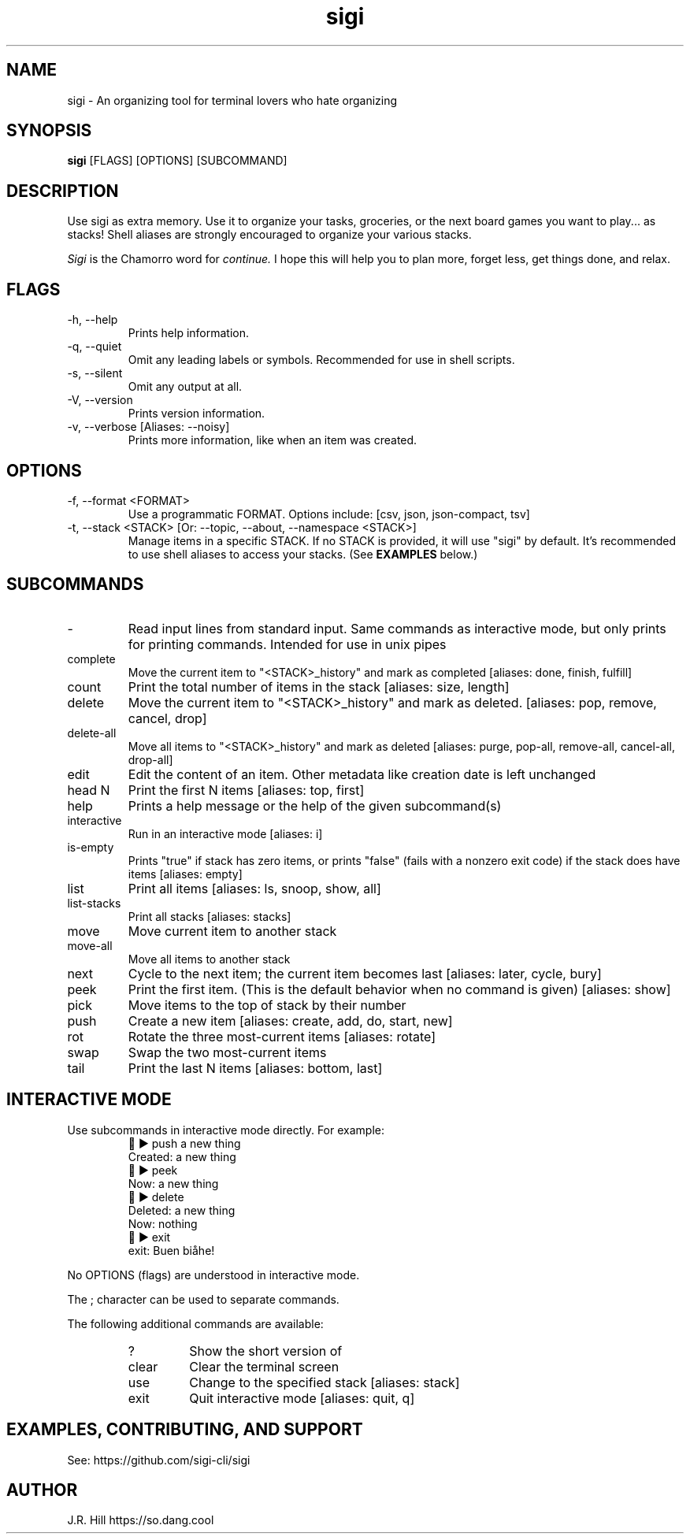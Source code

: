 .TH sigi 1 "May 29, 2024" "version 3.7.0" "USER COMMANDS"
.\"
.SH NAME
sigi \- An organizing tool for terminal lovers who hate organizing
.\"
.SH SYNOPSIS
.B sigi
[FLAGS] [OPTIONS] [SUBCOMMAND]
.\"
.\" ================================
.\"
.SH DESCRIPTION
Use sigi as extra memory. Use it to organize your tasks, groceries, or the next
board games you want to play... as stacks! Shell aliases are strongly
encouraged to organize your various stacks.
.PP
.I Sigi
is the Chamorro word for
.I continue.
I hope this will help you to plan more, forget less, get things done, and relax.
.\"
.\" ================================
.\"
.SH FLAGS
.TP
\-h, \-\-help
Prints help information.
.TP
\-q, \-\-quiet
Omit any leading labels or symbols. Recommended for use in shell scripts.
.TP
\-s, \-\-silent
Omit any output at all.
.TP
\-V, \-\-version
Prints version information.
.TP
\-v, \-\-verbose [Aliases: \-\-noisy]
Prints more information, like when an item was created.
.\"
.\" ================================
.\"
.SH OPTIONS
.TP
\-f, \-\-format <FORMAT>
Use a programmatic FORMAT. Options include: [csv, json, json-compact, tsv]
.TP
\-t, \-\-stack <STACK> [Or: \-\-topic, \-\-about, \-\-namespace <STACK>]
Manage items in a specific STACK. If no STACK is provided, it will use "sigi"
by default. It's recommended to use shell aliases to access your stacks. (See
.B EXAMPLES
below.)
.\"
.\" ================================
.\"
.SH SUBCOMMANDS
.TP
-
Read input lines from standard input. Same commands as interactive mode, but
only prints for printing commands. Intended for use in unix pipes
.TP
complete
Move the current item to "<STACK>_history" and mark as completed [aliases: done, finish, fulfill]
.TP
count
Print the total number of items in the stack [aliases: size, length]
.TP
delete
Move the current item to "<STACK>_history" and mark as deleted. [aliases: pop, remove, cancel, drop]
.TP
delete-all
Move all items to "<STACK>_history" and mark as deleted [aliases: purge, pop-all, remove-all, cancel-all, drop-all]
.TP
edit
Edit the content of an item. Other metadata like creation date is left unchanged
.TP
head N
Print the first N items [aliases: top, first]
.TP
help
Prints a help message or the help of the given subcommand(s)
.TP
interactive
Run in an interactive mode [aliases: i]
.TP
is-empty
Prints "true" if stack has zero items, or prints "false" (fails with a nonzero exit code) if the stack does have items [aliases: empty]
.TP
list
Print all items [aliases: ls, snoop, show, all]
.TP
list-stacks
Print all stacks [aliases: stacks]
.TP
move
Move current item to another stack
.TP
move-all
Move all items to another stack
.TP
next
Cycle to the next item; the current item becomes last [aliases: later, cycle, bury]
.TP
peek
Print the first item. (This is the default behavior when no command is given) [aliases: show]
.TP
pick
Move items to the top of stack by their number
.TP
push
Create a new item [aliases: create, add, do, start, new]
.TP
rot
Rotate the three most-current items [aliases: rotate]
.TP
swap
Swap the two most-current items
.TP
tail
Print the last N items [aliases: bottom, last]
.\"
.\" ================================
.\" Note to self: preconv can do utf8 -> troff escapes.
.\"
.SH INTERACTIVE MODE
Use subcommands in interactive mode directly. For example:
.RS
.EX
\t\[u1F334] \[u25B6] push a new thing
Created: a new thing
\[u1F334] \[u25B6] peek
Now: a new thing
\[u1F334] \[u25B6] delete
Deleted: a new thing
Now: nothing
\[u1F334] \[u25B6] exit
exit: Buen bi\[u00E5]he!
.EE
.RE
.PP
No OPTIONS (flags) are understood in interactive mode.
.PP
The ; character can be used to separate commands.
.PP
The following additional commands are available:
.RS
.TP
?
Show the short version of \"help\"
.TP
clear
Clear the terminal screen
.TP
use
Change to the specified stack [aliases: stack]
.TP
exit
Quit interactive mode [aliases: quit, q]
.RE
.\"
.\" ================================
.\"
.SH EXAMPLES, CONTRIBUTING, AND SUPPORT
See: https://github.com/sigi-cli/sigi
.\"
.SH AUTHOR
J.R. Hill https://so.dang.cool
